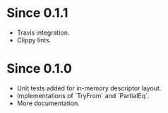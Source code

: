 * Since 0.1.1
  - Travis integration.
  - Clippy lints.

* Since 0.1.0
  - Unit tests added for in-memory descriptor layout.
  - Implementations of `TryFrom` and `PartialEq`.
  - More documentation.
